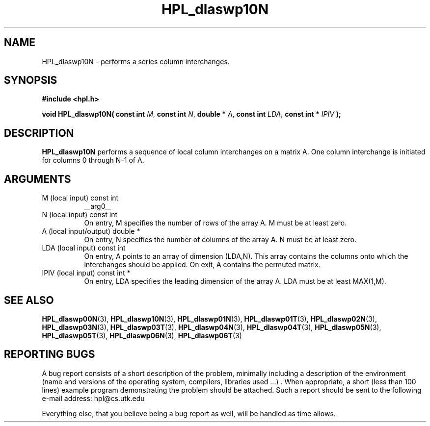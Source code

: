 .TH HPL_dlaswp10N 3 "September 27, 2000" "HPL 1.0" "HPL Library Functions"
.SH NAME
HPL_dlaswp10N \- performs a series column interchanges.
.SH SYNOPSIS
\fB\&#include <hpl.h>\fR
 
\fB\&void\fR
\fB\&HPL_dlaswp10N(\fR
\fB\&const int\fR
\fI\&M\fR,
\fB\&const int\fR
\fI\&N\fR,
\fB\&double *\fR
\fI\&A\fR,
\fB\&const int\fR
\fI\&LDA\fR,
\fB\&const int *\fR
\fI\&IPIV\fR
\fB\&);\fR
.SH DESCRIPTION
\fB\&HPL_dlaswp10N\fR
performs a sequence  of  local column interchanges on a
matrix A.  One column interchange is initiated  for columns 0 through
N-1 of A.
.SH ARGUMENTS
.TP 8
M       (local input)                 const int
__arg0__
.TP 8
N       (local input)                 const int
On entry,  M  specifies  the number of rows of the array A. M
must be at least zero.
.TP 8
A       (local input/output)          double *
On entry, N specifies the number of columns of the array A. N
must be at least zero.
.TP 8
LDA     (local input)                 const int
On entry, A  points to an  array of  dimension (LDA,N).  This
array contains the columns onto which the interchanges should
be applied. On exit, A contains the permuted matrix.
.TP 8
IPIV    (local input)                 const int *
On entry, LDA specifies the leading dimension of the array A.
LDA must be at least MAX(1,M).
.SH SEE ALSO
.BR HPL_dlaswp00N (3),
.BR HPL_dlaswp10N (3),
.BR HPL_dlaswp01N (3),
.BR HPL_dlaswp01T (3),
.BR HPL_dlaswp02N (3),
.BR HPL_dlaswp03N (3),
.BR HPL_dlaswp03T (3),
.BR HPL_dlaswp04N (3),
.BR HPL_dlaswp04T (3),
.BR HPL_dlaswp05N (3),
.BR HPL_dlaswp05T (3),
.BR HPL_dlaswp06N (3),
.BR HPL_dlaswp06T (3)
.SH REPORTING BUGS
A  bug report consists of a short description of the problem,
minimally  including a description of  the  environment (name
and versions  of  the operating  system, compilers, libraries
used ...) .  When appropriate,  a short (less than 100 lines)
example program demonstrating the problem should be attached.
Such a report should be sent to the following e-mail address:
hpl@cs.utk.edu                                               
                                                             
Everything else, that you believe being a bug report as well,
will be handled as time allows.                              
